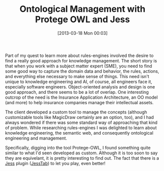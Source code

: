 #+POSTID: 7362
#+DATE: [2013-03-18 Mon 00:03]
#+OPTIONS: toc:nil num:nil todo:nil pri:nil tags:nil ^:nil TeX:nil
#+CATEGORY: Link
#+TAGS: Artificial Intelligence, Knowledge Engineering, Rules Engine
#+TITLE: Ontological Management with Protege OWL and Jess

Part of my quest to learn more about rules-engines involved the desire to find a really good approach for knowledge management. The short story is that when you work with a subject matter expert (SME), you need to find some good way to capture the domain data and behavior, the rules, actions, and everything else necessary to make sense of things. This need isn't unique to knowledge engineering and AI, of course, all engineers face it, especially software engineers. Object-oriented analysis and design is one good approach, and there seems to be a lot of overlap. One interesting outcrop of the need is the Insurance Application Architecture, an OO model (and more) to help insurance companies manage their intellectual assets. 

The client developed a custom tool to manage the concepts (although customizable tools like MagicDraw certainly are an option, too), and I had always wondered if there was some standard way of approaching that kind of problem. While researching rules-engines I was delighted to learn about knowledge engineering, the semantic web, and consequently ontological engineering and management. 

Specifically, digging into the tool Protege-OWL, I found something quite similar to what I'd seen developed as custom. Although it is too soon to say they are equivelant, it is pretty interesting to find out. The fact that there is a [[http://herzberg.ca.sandia.gov/][Jess]] plugin ([[http://protege.cim3.net/cgi-bin/wiki.pl?SWRLJessTab][JessTab]]) to let you play, even better!



